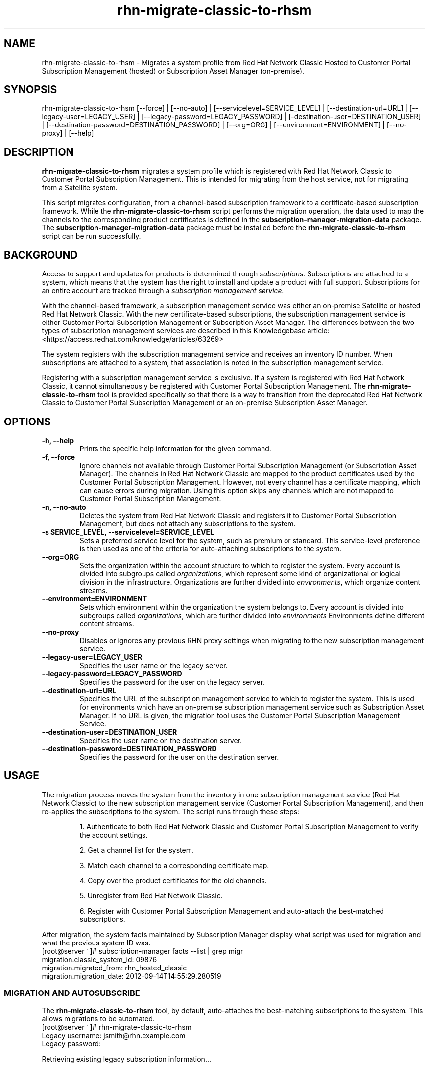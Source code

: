 .\" Copyright 2011 Red Hat, Inc.
.\"
.\" This man page is free documentation; you can redistribute it and/or modify
.\" it under the terms of the GNU General Public License as published by
.\" the Free Software Foundation; either version 2 of the License, or
.\" (at your option) any later version.
.\"
.\" This program is distributed in the hope that it will be useful,
.\" but WITHOUT ANY WARRANTY; without even the implied warranty of
.\" MERCHANTABILITY or FITNESS FOR A PARTICULAR PURPOSE.  See the
.\" GNU General Public License for more details.
.\"
.\" You should have received a copy of the GNU General Public License
.\" along with this man page; if not, write to the Free Software
.\" Foundation, Inc., 675 Mass Ave, Cambridge, MA 02139, USA.
.\"
.TH "rhn-migrate-classic-to-rhsm" "8"

.SH NAME

rhn-migrate-classic-to-rhsm \- Migrates a system profile from Red Hat Network Classic Hosted to Customer Portal Subscription Management (hosted) or Subscription Asset Manager (on-premise).

.SH SYNOPSIS
rhn-migrate-classic-to-rhsm [--force] | [--no-auto] | [--servicelevel=SERVICE_LEVEL] | [--destination-url=URL] | [--legacy-user=LEGACY_USER] | [--legacy-password=LEGACY_PASSWORD] | [-destination-user=DESTINATION_USER] | [--destination-password=DESTINATION_PASSWORD] | [--org=ORG] | [--environment=ENVIRONMENT] | [--no-proxy] | [--help]

.SH DESCRIPTION
\fBrhn-migrate-classic-to-rhsm\fP migrates a system profile which is registered with Red Hat Network Classic to Customer Portal Subscription Management. This is intended for migrating from the host service, not for migrating from a Satellite system.

.PP
This script migrates configuration, from a channel-based subscription framework to a certificate-based subscription framework. While the \fBrhn-migrate-classic-to-rhsm\fP script performs the migration operation, the data used to map the channels to the corresponding product certificates is defined in the \fBsubscription-manager-migration-data\fP package. The \fBsubscription-manager-migration-data\fP package must be installed before the \fBrhn-migrate-classic-to-rhsm\fP script can be run successfully.

.SH BACKGROUND
Access to support and updates for products is determined through
.I subscriptions.
Subscriptions are attached to a system, which means that the system has the right to install and update a product with full support. Subscriptions for an entire account are tracked through a
.I subscription management service.

.PP
With the channel-based framework, a subscription management service was either an on-premise Satellite or hosted Red Hat Network Classic. With the new certificate-based subscriptions, the subscription management service is either Customer Portal Subscription Management or Subscription Asset Manager. The differences between the two types of subscription management services are described in this Knowledgebase article: <https://access.redhat.com/knowledge/articles/63269>

.PP
The system registers with the subscription management service and receives an inventory ID number. When subscriptions are attached to a system, that association is noted in the subscription management service.

.PP
Registering with a subscription management service is exclusive. If a system is registered with Red Hat Network Classic, it cannot simultaneously be registered with Customer Portal Subscription Management. The
.B rhn-migrate-classic-to-rhsm
tool is provided specifically so that there is a way to transition from the deprecated Red Hat Network Classic to Customer Portal Subscription Management or an on-premise Subscription Asset Manager.

.SH OPTIONS
.TP
.B -h, --help
Prints the specific help information for the given command.

.TP
.B -f, --force
Ignore channels not available through Customer Portal Subscription Management (or Subscription Asset Manager). The channels in Red Hat Network Classic are mapped to the product certificates used by the Customer Portal Subscription Management. However, not every channel has a certificate mapping, which can cause errors during migration. Using this option skips any channels which are not mapped to Customer Portal Subscription Management.

.TP
.B -n, --no-auto
Deletes the system from Red Hat Network Classic and registers it to Customer Portal Subscription Management, but does not attach any subscriptions to the system.

.TP
.B -s SERVICE_LEVEL, --servicelevel=SERVICE_LEVEL
Sets a preferred service level for the system, such as premium or standard. This service-level preference is then used as one of the criteria for auto-attaching subscriptions to the system.

.TP
.B --org=ORG
Sets the organization within the account structure to which to register the system. Every account is divided into subgroups called \fIorganizations\fP, which represent some kind of organizational or logical division in the infrastructure. Organizations are further divided into \fIenvironments\fP, which organize content streams.

.TP
.B --environment=ENVIRONMENT
Sets which environment within the organization the system belongs to. Every account is divided into subgroups called \fIorganizations\fP, which are further divided into \fIenvironments\fP Environments define different content streams.

.TP
.B --no-proxy
Disables or ignores any previous RHN proxy settings when migrating to the new subscription management service.

.TP
.B --legacy-user=LEGACY_USER
Specifies the user name on the legacy server.

.TP
.B --legacy-password=LEGACY_PASSWORD
Specifies the password for the user on the legacy server.

.TP
.B --destination-url=URL
Specifies the URL of the subscription management service to which to register the system. This is used for environments which have an on-premise subscription management service such as Subscription Asset Manager. If no URL is given, the migration tool uses the Customer Portal Subscription Management Service.

.TP
.B --destination-user=DESTINATION_USER
Specifies the user name on the destination server.

.TP
.B --destination-password=DESTINATION_PASSWORD
Specifies the password for the user on the destination server.

.SH USAGE
The migration process moves the system from the inventory in one subscription management service (Red Hat Network Classic) to the new subscription management service (Customer Portal Subscription Management), and then re-applies the subscriptions to the system. The script runs through these steps:

.IP
1. Authenticate to both Red Hat Network Classic and Customer Portal Subscription Management to verify the account settings.

.IP
2. Get a channel list for the system.

.IP
3. Match each channel to a corresponding certificate map.

.IP
4. Copy over the product certificates for the old channels.

.IP
5. Unregister from Red Hat Network Classic.

.IP
6. Register with Customer Portal Subscription Management and auto-attach the best-matched subscriptions.

.PP
After migration, the system facts maintained by Subscription Manager display what script was used for migration and what the previous system ID was.
.nf
[root@server ~]# subscription-manager facts --list | grep migr
migration.classic_system_id: 09876
migration.migrated_from: rhn_hosted_classic
migration.migration_date: 2012-09-14T14:55:29.280519

.fi

.SS MIGRATION AND AUTOSUBSCRIBE
The \fBrhn-migrate-classic-to-rhsm\fP tool, by default, auto-attaches the best-matching subscriptions to the system. This allows migrations to be automated.
.nf
[root@server ~]# rhn-migrate-classic-to-rhsm
Legacy username: jsmith@rhn.example.com
Legacy password:

Retrieving existing legacy subscription information...

+-----------------------------------------------------+
System is currently subscribed to these legacy channels:
+-----------------------------------------------------+
rhel-x86_64-server-6

+-----------------------------------------------------+
Installing product certificates for these legacy channels:
+-----------------------------------------------------+
rhel-x86_64-server-6

Product certificates installed successfully to /etc/pki/product.

Preparing to unregister system from legacy server...
System successfully unregistered from legacy server.

Attempting to register system to destination server...
The system has been registered with ID: e6876d95-3564-4506-a44e-cb0c1b651434

Installed Product Current Status:
Product Name: Red Hat Enterprise Linux Server
Status:       Subscribed

System 'jsmith.rhn.example.com' successfully registered.
.fi

.PP
The script prompts for a username and password to use to register the system; this same account is used to authenticate with both Red Hat Network Classic and Customer Portal Subscription Management.

.PP
Optionally, the \fB--servicelevel\fP argument sets an SLA preference to use with the system. The SLA associated with a subscription is then evaluated when determining what subscriptions to auto-attach to the system, along with other factors like installed products, existing channel assignments, and architecture.

.nf
[root@server ~]# rhn-migrate-classic-to-rhsm --servicelevel=premium
Red Hat account: jsmith@example.com
Password:
.fi

.SS MIGRATION TO ON-PREMISE SERVICES
The \fBrhn-migrate-classic-to-rhsm\fP tool migrates the system to Customer Portal Subscription Management (hosted) services by default. This uses the default configuration for Subscription Manager, which points to the subscription management services for the Customer Portal. For infrastructures which have an on-premise subscription management service such as Subscription Asset Manager, this configuration can be changed so that the migration process registers the systems to the on-premise subscription management service and attaches the appropriate subscriptions.

.PP
This is done by using the \fB--destination-url\fP option, which specifies the URL of the on-premise service. In this case, the authorization credentials must also be given for the on-premise subscription management service account (which is independent of the RHN classic account).

.nf
[root@server ~]# rhn-migrate-classic-to-rhsm --destination-url=sam.example.com
Red Hat account: jsmith@example.com
Password:
.fi

.SH FILES

.IP \fI/etc/sysconfig/rhn/systemid\fP
The digital server ID for this machine if the system has been registered with Red Hat Network Classic.
This file does not exist otherwise.

.IP \fI/etc/sysconfig/rhn/up2date\fP
The common configuration file used by RHN client programs.

.IP \fI/var/log/rhsm/rhsm.log\fP
The Subscription Manager log file. This contains any errors registering the system to Customer Portal Subscription Management or with attaching subscriptions to the system.

.IP \fBsubscription-manager-migration-data.rpm\fB
The package which contains the mappings for the migration script to migrate channels to the appropriate product certificates.

.SH SEE ALSO
\fBinstall-num-migrate-to-rhsm\fP(8), \fBsubscription-manager\fP(8).


.SH AUTHORS
.PP
Deon Lackey <dlackey@redhat.com>, Paresh Mutha <pmutha@redhat.com>, Mark Huth <mhuth@redhat.com>, Tasos Papaioannou <tpapaioa@redhat.com>

.SH BUGS
.PP
This script is part of the Red Hat Subscription Manager tool. Report bugs to <http://bugzilla.redhat.com>, using the Red Hat Enterprise Linux product and the subscription-manager component.

.SH COPYRIGHT

.PP
Copyright \(co 2012 Red Hat, Inc.

.PP
This is free software; see the source for copying conditions.  There is
NO warranty; not even for MERCHANTABILITY or FITNESS FOR A PARTICULAR PURPOSE.
